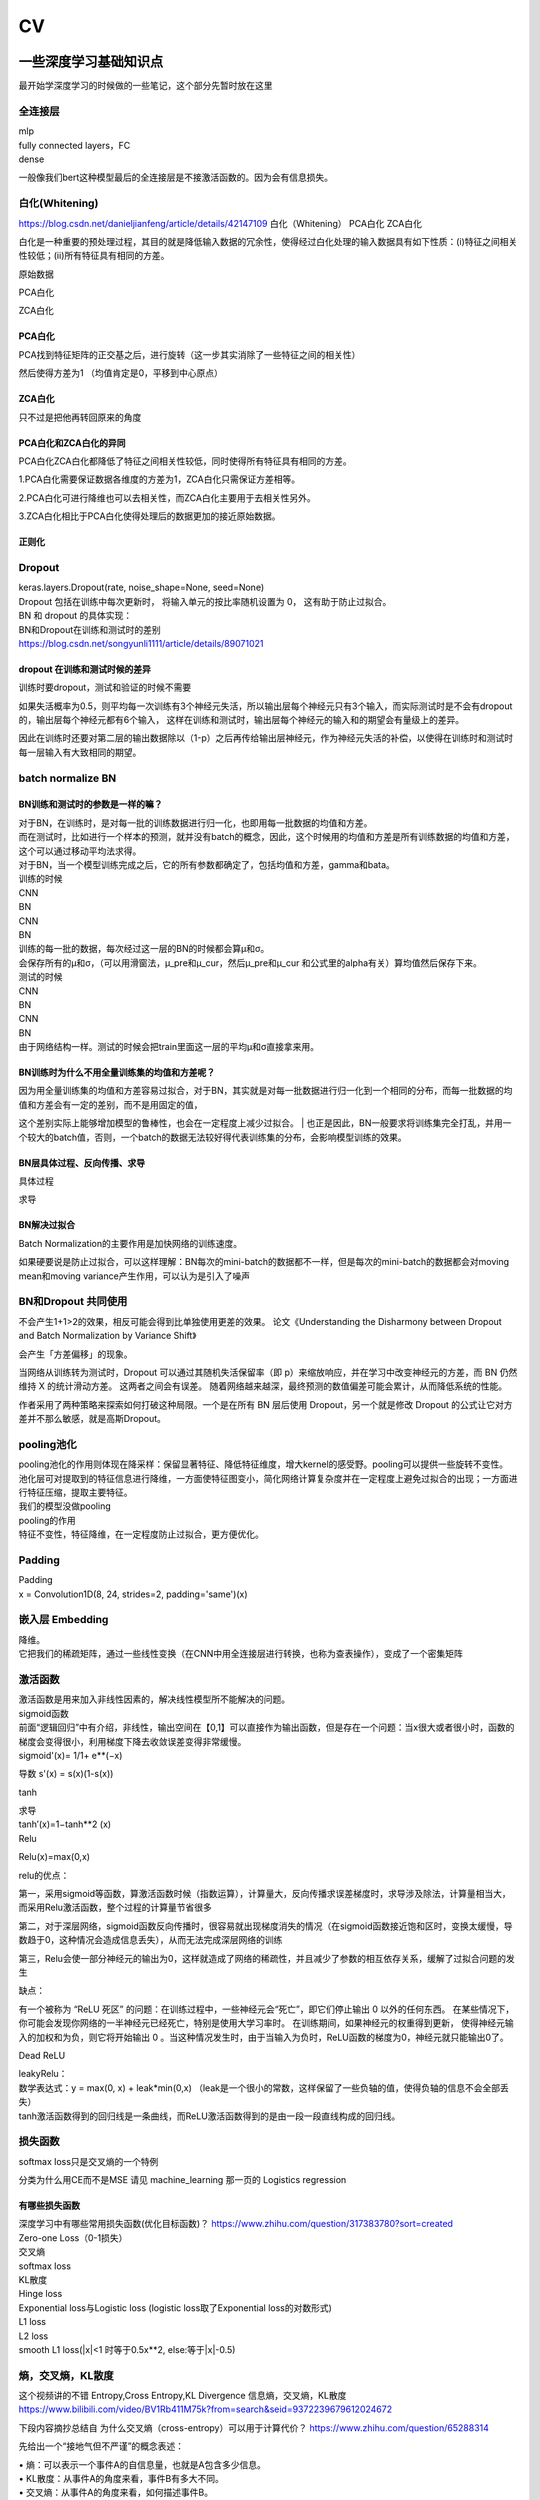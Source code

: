 .. knowledge_record documentation master file, created by
   sphinx-quickstart on Tue July 4 21:15:34 2020.
   You can adapt this file completely to your liking, but it should at least
   contain the root `toctree` directive.

******************
CV
******************


一些深度学习基础知识点
============================
最开始学深度学习的时候做的一些笔记，这个部分先暂时放在这里


全连接层
-----------------
| mlp
| fully connected layers，FC
| dense 

一般像我们bert这种模型最后的全连接层是不接激活函数的。因为会有信息损失。

白化(Whitening)
--------------------------------------------
https://blog.csdn.net/danieljianfeng/article/details/42147109  白化（Whitening） PCA白化 ZCA白化

白化是一种重要的预处理过程，其目的就是降低输入数据的冗余性，使得经过白化处理的输入数据具有如下性质：(i)特征之间相关性较低；(ii)所有特征具有相同的方差。

原始数据

.. image:: ../../_static/cv/whitening1.png
	:align: center

PCA白化

.. image:: ../../_static/cv/whitening2.png
	:align: center
	
ZCA白化

.. image:: ../../_static/cv/whitening3.png
	:align: center

PCA白化
''''''''''''''''''''''''''''''''''
PCA找到特征矩阵的正交基之后，进行旋转（这一步其实消除了一些特征之间的相关性）

然后使得方差为1 （均值肯定是0，平移到中心原点）

ZCA白化
''''''''''''''''''''''''''''''''''
只不过是把他再转回原来的角度

PCA白化和ZCA白化的异同
''''''''''''''''''''''''''''''''''
PCA白化ZCA白化都降低了特征之间相关性较低，同时使得所有特征具有相同的方差。

1.PCA白化需要保证数据各维度的方差为1，ZCA白化只需保证方差相等。

2.PCA白化可进行降维也可以去相关性，而ZCA白化主要用于去相关性另外。

3.ZCA白化相比于PCA白化使得处理后的数据更加的接近原始数据。

正则化
''''''''''''''''''''''''''''''''''
.. image:: ../../_static/cv/whitening4.png
	:align: center

Dropout
---------------
| keras.layers.Dropout(rate, noise_shape=None, seed=None)
| Dropout 包括在训练中每次更新时， 将输入单元的按比率随机设置为 0， 这有助于防止过拟合。
| BN 和 dropout 的具体实现：
| BN和Dropout在训练和测试时的差别
| https://blog.csdn.net/songyunli1111/article/details/89071021

dropout 在训练和测试时候的差异
''''''''''''''''''''''''''''''''''
训练时要dropout，测试和验证的时候不需要

如果失活概率为0.5，则平均每一次训练有3个神经元失活，所以输出层每个神经元只有3个输入，而实际测试时是不会有dropout的，输出层每个神经元都有6个输入，
这样在训练和测试时，输出层每个神经元的输入和的期望会有量级上的差异。

因此在训练时还要对第二层的输出数据除以（1-p）之后再传给输出层神经元，作为神经元失活的补偿，以使得在训练时和测试时每一层输入有大致相同的期望。


batch normalize BN
-------------------------------

BN训练和测试时的参数是一样的嘛？
''''''''''''''''''''''''''''''''''

| 对于BN，在训练时，是对每一批的训练数据进行归一化，也即用每一批数据的均值和方差。
| 而在测试时，比如进行一个样本的预测，就并没有batch的概念，因此，这个时候用的均值和方差是所有训练数据的均值和方差，这个可以通过移动平均法求得。
| 对于BN，当一个模型训练完成之后，它的所有参数都确定了，包括均值和方差，gamma和bata。

| 训练的时候
| CNN
| BN
| CNN
| BN

| 训练的每一批的数据，每次经过这一层的BN的时候都会算μ和σ。
| 会保存所有的μ和σ，（可以用滑窗法，μ_pre和μ_cur，然后μ_pre和μ_cur 和公式里的alpha有关）算均值然后保存下来。

| 测试的时候
| CNN
| BN
| CNN
| BN
| 由于网络结构一样。测试的时候会把train里面这一层的平均μ和σ直接拿来用。



BN训练时为什么不用全量训练集的均值和方差呢？
''''''''''''''''''''''''''''''''''
| 因为用全量训练集的均值和方差容易过拟合，对于BN，其实就是对每一批数据进行归一化到一个相同的分布，而每一批数据的均值和方差会有一定的差别，而不是用固定的值，
这个差别实际上能够增加模型的鲁棒性，也会在一定程度上减少过拟合。
| 也正是因此，BN一般要求将训练集完全打乱，并用一个较大的batch值，否则，一个batch的数据无法较好得代表训练集的分布，会影响模型训练的效果。

BN层具体过程、反向传播、求导
''''''''''''''''''''''''''''''''''
具体过程

.. image:: ../../_static/cv/BN.png
	:align: center

求导

.. image:: ../../_static/cv/BN求导.png
	:align: center

BN解决过拟合
''''''''''''''''''''''''''''''''''
Batch Normalization的主要作用是加快网络的训练速度。

如果硬要说是防止过拟合，可以这样理解：BN每次的mini-batch的数据都不一样，但是每次的mini-batch的数据都会对moving mean和moving variance产生作用，可以认为是引入了噪声



BN和Dropout 共同使用
------------------------------------------
不会产生1+1>2的效果，相反可能会得到比单独使用更差的效果。 论文《Understanding the Disharmony between Dropout and Batch Normalization by Variance Shift》

会产生「方差偏移」的现象。

当网络从训练转为测试时，Dropout 可以通过其随机失活保留率（即 p）来缩放响应，并在学习中改变神经元的方差，而 BN 仍然维持 X 的统计滑动方差。 这两者之间会有误差。
随着网络越来越深，最终预测的数值偏差可能会累计，从而降低系统的性能。

作者采用了两种策略来探索如何打破这种局限。一个是在所有 BN 层后使用 Dropout，另一个就是修改 Dropout 的公式让它对方差并不那么敏感，就是高斯Dropout。


pooling池化
---------------------
| pooling池化的作用则体现在降采样：保留显著特征、降低特征维度，增大kernel的感受野。pooling可以提供一些旋转不变性。
| 池化层可对提取到的特征信息进行降维，一方面使特征图变小，简化网络计算复杂度并在一定程度上避免过拟合的出现；一方面进行特征压缩，提取主要特征。
| 我们的模型没做pooling

| pooling的作用 
| 特征不变性，特征降维，在一定程度防止过拟合，更方便优化。


Padding
------------------
| Padding
| x = Convolution1D(8, 24, strides=2, padding='same')(x)


嵌入层 Embedding
-------------------------
| 降维。
| 它把我们的稀疏矩阵，通过一些线性变换（在CNN中用全连接层进行转换，也称为查表操作），变成了一个密集矩阵


激活函数
-------------
| 激活函数是用来加入非线性因素的，解决线性模型所不能解决的问题。

| sigmoid函数
| 前面“逻辑回归”中有介绍，非线性，输出空间在【0,1】可以直接作为输出函数，但是存在一个问题：当x很大或者很小时，函数的梯度会变得很小，利用梯度下降去收敛误差变得非常缓慢。
| sigmoid'(x)= 1/1+ e**(−x)
​
导数 s'(x) = s(x)(1-s(x))

tanh

.. image:: ../../_static/cv/tanh.png
	:align: center

| 求导
| tanh′(x)=1−tanh**2 (x)

| Relu

.. image:: ../../_static/cv/relu.png
	:align: center
	
Relu(x)=max(0,x)

relu的优点：

第一，采用sigmoid等函数，算激活函数时候（指数运算），计算量大，反向传播求误差梯度时，求导涉及除法，计算量相当大，而采用Relu激活函数，整个过程的计算量节省很多

第二，对于深层网络，sigmoid函数反向传播时，很容易就出现梯度消失的情况（在sigmoid函数接近饱和区时，变换太缓慢，导数趋于0，这种情况会造成信息丢失），从而无法完成深层网络的训练

第三，Relu会使一部分神经元的输出为0，这样就造成了网络的稀疏性，并且减少了参数的相互依存关系，缓解了过拟合问题的发生

缺点：

有一个被称为 “ReLU 死区” 的问题：在训练过程中，一些神经元会“死亡”，即它们停止输出 0 以外的任何东西。
在某些情况下，你可能会发现你网络的一半神经元已经死亡，特别是使用大学习率时。 在训练期间，如果神经元的权重得到更新，
使得神经元输入的加权和为负，则它将开始输出 0 。当这种情况发生时，由于当输入为负时，ReLU函数的梯度为0，神经元就只能输出0了。


Dead ReLU

.. image:: ../../_static/cv/Dead_ReLU.png
	:align: center


| leakyRelu：
| 数学表达式：y = max(0, x) + leak*min(0,x)  （leak是一个很小的常数，这样保留了一些负轴的值，使得负轴的信息不会全部丢失）

.. image:: ../../_static/cv/leakyRelu.png
	:align: center
	
.. image:: ../../_static/cv/softmax.png
	:align: center
	:width: 400

| tanh激活函数得到的回归线是一条曲线，而ReLU激活函数得到的是由一段一段直线构成的回归线。

 
损失函数
--------------
.. image:: ../../_static/cv/softmaxloss.png
	:align: center
	:width: 400
	
softmax loss只是交叉熵的一个特例

.. image:: ../../_static/cv/crossentropyloss.png
	:align: center
	:width: 400


.. image:: ../../_static/cv/交叉损失.png
	:align: center
	:width: 400

分类为什么用CE而不是MSE 请见 machine_learning 那一页的 Logistics regression

有哪些损失函数
''''''''''''''''''''''''''''''''''
| 深度学习中有哪些常用损失函数(优化目标函数)？ https://www.zhihu.com/question/317383780?sort=created

| Zero-one Loss（0-1损失）
| 交叉熵
| softmax loss
| KL散度
| Hinge loss
| Exponential loss与Logistic loss   (logistic loss取了Exponential loss的对数形式)

| L1 loss
| L2 loss
| smooth L1 loss(|x|<1 时等于0.5x**2, else:等于|x|-0.5)

熵，交叉熵，KL散度
-----------------------------
这个视频讲的不错 Entropy,Cross Entropy,KL Divergence 信息熵，交叉熵，KL散度  https://www.bilibili.com/video/BV1Rb411M75k?from=search&seid=9372239679612024672

下段内容摘抄总结自  为什么交叉熵（cross-entropy）可以用于计算代价？   https://www.zhihu.com/question/65288314

先给出一个“接地气但不严谨”的概念表述：

| •	熵：可以表示一个事件A的自信息量，也就是A包含多少信息。
| •	KL散度：从事件A的角度来看，事件B有多大不同。
| •	交叉熵：从事件A的角度来看，如何描述事件B。

一种信息论的解释是：

| •	熵的意义是对A事件中的随机变量进行编码所需的最小字节数。
| •	KL散度的意义是“额外所需的编码长度”如果我们用B的编码来表示A。
| •	交叉熵指的是当你用B作为密码本来表示A时所需要的“平均的编码长度”。


一句话总结的话：KL散度可以被用于计算代价，而在特定情况下最小化KL散度等价于最小化交叉熵。而交叉熵的运算更简单，所以用交叉熵来当做代价。

首先讲信息论里的交叉熵

.. image:: ../../_static/cv/CE1.png
	:align: center
	:width: 400

其实这个就是衡量两个分布之间的距离的。属于各个类别的预测值的分布,这句话描述的是关于类别的分布,而不是样本的分布,不要弄混. (因为公式里面都是概率)。KL散度也是


KL散度(相对熵)
''''''''''''''''''''''''''''''''''
Dkl(p||q) = H(p,q) - H(p) 等于交叉熵减去熵

所以在fastbert里面，分类数量多了以后效果不好。因为H(p)自身的熵就很大了。

KL散度和交叉熵的对比
''''''''''''''''''''''''''''''''''
| 不同：交叉熵中不包括“熵”的部分
| 相同：a. 都不具备对称性 b. 都是非负的



关于softmax细节
--------------------
更加细致的东西 

从最优化的角度看待Softmax损失函数 https://zhuanlan.zhihu.com/p/45014864

Softmax理解之二分类与多分类 https://zhuanlan.zhihu.com/p/45368976

在二分类情况下Softmax交叉熵损失等价于逻辑回归


focal loss
-------------------------
Kaiming 大神团队在他们的论文Focal Loss for Dense Object Detection 

解决分类问题中类别不平衡、分类难度差异

.. image:: ../../_static/cv/focalloss.png
	:align: center
	:width: 300

意思是这个正样本如果预测出来的概率很大，那么loss就相对小，如果预测出来概率小，那么相应的loss就大，迫使模型去更加注意那些难区分的样本
（可以自己拿个正样本，预测出来的概率是0.9试试，0.1的平方）

不难理解，α是用来适应正负样本的比例的。（如果正样本少，α为小于0.5的数，这样正样本的loss也会小）

γ称作focusing parameter，控制难易程度。

在他的模型上 α=0.25, γ=2的效果最好

为什么需要对 classification subnet 的最后一层conv设置它的偏置b为-log((1-Π)/Π)，Π代表先验概率，
就是类别不平衡中个数少的那个类别占总数的百分比，在检测中就是代表object的anchor占所有anchor的比重。论文中设置的为0.01

一开始最后一层是sigmoid，如果默认初始化情况下即w零均值，b为0，正负样本的输出都是-log(0.5)。刚开始训练的时候，loss肯定要被代表背景的anchor的误差带偏。

这样第一次，代表正样本的loss变成-log(Π), 负样本的loss变成 -log(1-Π)。正样本的loss变大

作者设置成了Π=0.01


focal loss理解与初始化偏置b设置解释 https://zhuanlan.zhihu.com/p/63626711


过拟合
-------------------
| 数据少，模型过于复杂
| 所选模型的复杂度比真模型更高;学习时选择的模型所包含的参数过多,对已经数据预测得很好,但是对未知数据预测得很差的现象.

| 为了防止过拟合，我们需要用到一些方法，如：early stopping、数据增强（Data augmentation）、正则化（Regularization）、等。
| Early stopping方法的具体做法是，在每一个Epoch结束时（一个Epoch集为对所有的训练数据的一轮遍历）计算validation data的accuracy，当accuracy不再提高时，就停止训练。
| Dropout随机删除一些神经元防止参数过分依赖训练数据，增加参数对数据集的泛化能力



如何判断过拟合还是欠拟合
------------------------------------
| 1. 欠拟合
| 一个网络是欠拟合的，那必然在开发集和验证集上的误差是很大的。假定训练集误差是20%，验证集误差是 22%，在这里对于训练集而言，误差都比较高的情况下，
说明网络对于数据集的拟合是不够的。大概率是因为网络还没训练好，应该继续训练。（高偏差）（其实就是train和val效果的数值都不好）
| •	增加特征
| •	获得更多的特征
| •	增加多项式特征
| •	减少正则化程度

| 2. 适度拟合
| 如果训练集和测试集误差都处在一个比较小，且较为相近的阶段时候，这个网络对于数据的拟合程度是比较适中的。

| 3. 过拟合
| 当继续对适度拟合的网络进行训练时候，就会造成过拟合。首先，因为对于训练集的不断学习，训练集的误差肯定会继续减小。但是于此同时训练集test loss趋于不变，
或者误差不再变化或者反而增大，训练误差和测试误差相差很大（例如训练集误差是1%，验证集误差是 18%），这个情况就要考虑是不是过拟合了。（高方差）（其实就是train和val的数值差别大）
| •	增加训练数据
| •	减少特征数量
| •	增加正则化程度
|  更多方法见上面那一条 过拟合


4. 还有一种最坏的情况，就是偏差高，方差也大。大概率就是数据集的问题了。



优化
-----------------------------
| SGD
| 此处的SGD指mini-batch gradient descent，关于batch gradient descent, stochastic gradient descent, 以及 mini-batch gradient descent的具体区别就不细说了。现在的SGD一般都指mini-batch gradient descent。
| SGD就是每一次迭代计算mini-batch的梯度，然后对参数进行更新，是最常见的优化方法了。
| 缺点：（正因为有这些缺点才让这么多大神发展出了后续的各种算法）
| 选择合适的learning rate比较困难 - 对所有的参数更新使用同样的learning rate。对于稀疏数据或者特征，有时我们可能想更新快一些对于不经常出现的特征，对于常出现的特征更新慢一些，这时候SGD就不太能满足要求了
| SGD容易收敛到局部最优，并且在某些情况下可能被困在鞍点


| •	SGD通常训练时间更长，但是在好的初始化和学习率调度方案的情况下，结果更可靠

| Momentum
.. image:: ../../_static/cv/Momentum.png
	:align: center
	
| Adagrad
.. image:: ../../_static/cv/Adagrad.png
	:align: center
	
| RMSprop
.. image:: ../../_static/cv/RMSPROP.png
	:align: center

| Adam
| Adam(Adaptive Moment Estimation)本质上是带有动量项的RMSprop，它利用梯度的一阶矩估计和二阶矩估计动态调整每个参数的学习率。Adam的优点主要在于经过偏置校正后，每一次迭代学习率都有个确定范围，使得参数比较平稳。结合了adagrad和monument的优点


.. image:: ../../_static/cv/adam.png
	:align: center

CNN参数计算
----------------------
经过CNN后输出的维度：

(N-F+2P / stride) + 1

N是上一层的image size，比如256*256。 F是filter的size，比如3*3。P是padding

参数量：
假设上一层是 227*227*3 这一层用了96个  11*11的filter
那么参数量是  3*11*11*96  注意要乘上一层的3和这一层的96


RNN LSTM Transformer的参数量见NLP那一页

Inception 
-----------------------
.. image:: ../../_static/cv/Inception.png
	:align: center

Inception Module基本组成结构有四个成分。1*1卷积，3*3卷积，5*5卷积，3*3最大池化。最后对四个成分运算结果进行通道上组合。这就是Inception Module的核心思想。
通过多个卷积核提取图像不同尺度的信息，最后进行融合，可以得到图像更好的表征。


Inception V2

1.学习VGGNet的特点，用两个3*3卷积代替5*5卷积，可以降低参数量。

2.提出BN算法。BN算法是一个正则化方法，可以提高大网络的收敛速度。简单介绍一下BN算法。就是对输入层信息分布标准化处理，使得规范化为N(0,1)的高斯分布，收敛速度大大提高。

Inception V3

学习Factorization into small convolutions的思想，将一个二维卷积拆分成两个较小卷积，例如将7*7卷积拆成1*7卷积和7*1卷积。这样做的好处是降低参数量。paper中指出，通过这种非对称的卷积拆分，比对称的拆分为几个相同的卷积效果更好，可以处理更多，更丰富的空间特征。

Inception V4

resnet有关


1x1卷积核的作用
--------------------------
| https://zhuanlan.zhihu.com/p/37910136
| 一、灵活的控制特征图的深度
| 二、减少参数 
| 三、现了跨通道的信息组合，并增加了非线性特征
| 使用1*1卷积核，实现降维和升维的操作其实就是channel间信息的线性组合变化，3*3，64channels的卷积核前面添加一个1*1，28channels的卷积核，就变成了3*3，28channels的卷积核，原来的64个channels就可以理解为跨通道线性组合变成了28channels，这就是通道间的信息交互。因为1*1卷积核，可以在保持feature map尺度不变的（即不损失分辨率）的前提下大幅增加非线性特性（利用后接的非线性激活函数），把网络做的很deep，增加非线性特性。

.. image:: ../../_static/cv/1x1.png
	:align: center

一维卷积尺寸选取
-------------------------
主要说我们心电的项目

第一层1*15，第二层1*7，第三层1*5，后面都是1*3

理由：

| 1. 跟图片256*256不同，我们的心电数据太长了。10000个点。如果前几层不快速进行降维，后面参数压力大
| 2. 感受野。心电信号256HZ左右（降低频率之后或者不降）。一秒钟256个点，基本上15个点能大概显示有用的信息。如果一开始只有三个点，没有什么信息量。
| 3. 这样效果最好


AUC F1 等评价指标
------------------------  
| F1 score
| https://www.zhihu.com/question/39840928
 
| TPrate就是 预测是对的也真是对的 除以 真的是对的 TP/所有原本的T
| FPrate就是 预测是对的但是是错的 除以 真的是错的 FP/所有原本的F

.. image:: ../../_static/cv/TPrate.png
	:align: center


| AUC的值即ROC曲线下的面积
| AUC的优势，AUC的计算方法同时考虑了分类器对于正例和负例的分类能力，在样本不平衡的情况下，依然能够对分类器作出合理的评价
| AUC的物理意义是任取一个正例和任取一个负例，正例排序在负例之前的概率。
| AUC不受数据分布的影响
| AUC物理意义 

.. image:: ../../_static/cv/AUC.png
	:align: center

| 精度
| •	Accuracy
| 定义：(TP+TN)/(TP+FN+FP+TN)
| 即所有分类正确的样本占全部样本的比例
| 精确率
| •	Precision、查准率
| 定义：(TP)/(TP+FP)
| 即预测是正例的结果中，确实是正例的比例
| 召回率
| •	Recall、查全率
| 定义：(TP)/(TP+FN)
| 即所有正例的样本中，被找出的比例

| F1 score
| F1 = 2TP / (2TP + FP + FN)
| 召回率Recall和精确率Precision的几何平均数

| 链接：https://www.jianshu.com/p/b425f5d9fae0


top1 error， top5 error

| top1 error（正确标记 与 模型输出的最佳标记不同的样本数）/ 总样本数
| 只能猜一次，猜错的概率

| top5  error（正确标记 不在 模型输出的前5个最佳标记中的样本数）/ 总样本数
| 能猜五个，五个都猜不中的概率


如何评估一个模型的好坏
--------------------------------------
| 有一些指标能够帮助我们评估模型的好坏，例如对于分类问题可以使用 Accuracy、Precision、Recall、F1、Confusion Matrix、AUC 等；
| 对于回归问题可以使用 RMSE、R2 等；对于文本聚类问题可以使用 Perplexity 等。
| 对于文本生成模型，也可以采用人工评价的方式，例如对于机器翻译，可以将两个模型的翻译结果随机指派给一些志愿者，让他们评价哪个模型翻译得更好，得出一个统计的结论。
| (摘抄的别人面经的，不一定对)

初始化
----------------
https://blog.csdn.net/xxy0118/article/details/84333635
 
.. image:: ../../_static/cv/初始化.png
	:align: center



反向传播的推导
------------------------
以前做过的作业  gradescope

.. image:: ../../_static/cv/homework1.png
	:align: center
	
.. image:: ../../_static/cv/homework2.png
	:align: center

池化层如何反向传播 
-------------------------
https://blog.csdn.net/weixin_41683218/article/details/86473488

.. image:: ../../_static/cv/mean_pooling.png
	:align: center
	
.. image:: ../../_static/cv/max_pooling.png
	:align: center
	
loss下降不下降的问题
----------------------------
https://blog.csdn.net/zongza/article/details/89185852


梯度爆炸 梯度消失
-------------------------------
反向传播时，如果网络过深，每层梯度连乘小于1的数，值会趋向0，发生梯度消失。大于1则趋向正无穷，发生梯度爆炸。

梯度爆炸 — 梯度剪裁 ：如果梯度过大则投影到一个较小的尺度上

梯度消失 — 使用ReLU, Batch Norm，Xavier初始化和He初始化



CV的一些知识
===================

各类模型
------------
AlexNet  VGG  GoogleNet  ResNet  DenseNet

马上上线

HighwayNetworks
---------------------------------
Highway Network保留了ResNet中的短路通道，但是可以通过可学习的参数来加强它们，以确定在哪层可以跳过，哪层需要非线性连接。

其实所谓Highway网络，无非就是输入某一层网络的数据一部分经过非线性变换，另一部分直接从该网络跨过去不做任何转换，就像走在高速公路上一样，
而多少的数据需要非线性变换，多少的数据可以直接跨过去，是由一个权值矩阵和输入数据共同决定的。